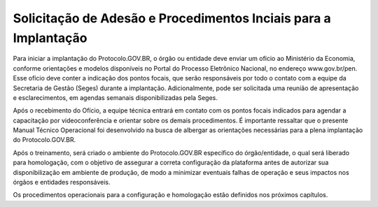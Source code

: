 Solicitação de Adesão e Procedimentos Inciais para a Implantação
================================================================

Para iniciar a implantação do Protocolo.GOV.BR, o órgão ou entidade deve enviar um ofício ao Ministério da Economia, conforme orientações e modelos disponíveis no Portal do Processo Eletrônico Nacional, no endereço www.gov.br/pen. Esse ofício deve conter a indicação dos pontos focais, que serão responsáveis por todo o contato com a equipe da Secretaria de Gestão (Seges) durante a implantação. Adicionalmente, pode ser solicitada uma reunião de apresentação e esclarecimentos, em agendas semanais disponibilizadas pela Seges. 

Após o recebimento do Ofício, a equipe técnica entrará em contato com os pontos focais indicados para agendar a capacitação por videoconferência e orientar sobre os demais procedimentos. É importante ressaltar que o presente Manual Técnico Operacional foi desenvolvido na busca de albergar as orientações necessárias para a plena implantação do Protocolo.GOV.BR.

Após o treinamento, será criado o ambiente do Protocolo.GOV.BR específico do órgão/entidade, o qual será liberado para homologação, com o objetivo de assegurar a correta configuração da plataforma antes de autorizar sua disponibilização em ambiente de produção, de modo a minimizar eventuais falhas de operação e seus impactos nos órgãos e entidades responsáveis.

Os procedimentos operacionais para a configuração e homologação estão definidos nos próximos capítulos.
